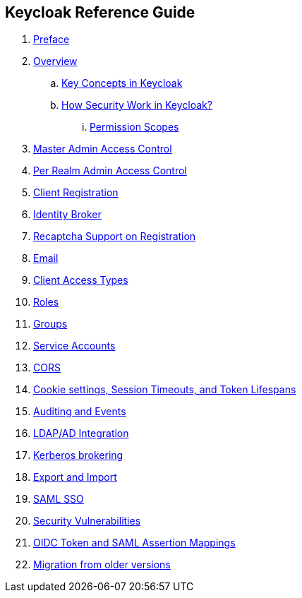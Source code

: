 == Keycloak Reference Guide

//. link:topics/templates/document-attributes.adoc[]
:imagesdir: images

 . link:topics/preface.adoc[Preface]
 . link:topics/Overview.adoc[Overview]
 .. link:topics/overview_key_concepts.adoc[Key Concepts in Keycloak]
 .. link:topics/overview_How_Security_Work_in_Keycloak.adoc[How Security Work in Keycloak?]
 ... link:topics/overview_permission_scopes.adoc[Permission Scopes]
 . link:topics/admin-permissions.adoc[Master Admin Access Control]
 . link:topics/per-realm-admin-permissions.adoc[Per Realm Admin Access Control]
 . link:topics/client-registration.adoc[Client Registration]
 . link:topics/identity-broker.adoc[Identity Broker]
 . link:topics/recaptcha.adoc[Recaptcha Support on Registration]
 . link:topics/email.adoc[Email]
 . link:topics/access-types.adoc[Client Access Types]
 . link:topics/roles.adoc[Roles]
 . link:topics/groups.adoc[Groups]
 . link:topics/service-accounts.adoc[Service Accounts]
 . link:topics/cors.adoc[CORS]
 . link:topics/timeouts.adoc[Cookie settings, Session Timeouts, and Token Lifespans]
 . link:topics/events.adoc[Auditing and Events]
 . link:topics/ldap.adoc[LDAP/AD Integration]
 . link:topics/kerberos.adoc[Kerberos brokering]
 . link:topics/export-import.adoc[Export and Import]
 . link:topics/saml.adoc[SAML SSO]
 . link:topics/security-vulnerabilities.adoc[Security Vulnerabilities]
 . link:topics/protocol-mappers.adoc[OIDC Token and SAML Assertion Mappings]
 . link:topics/MigrationFromOlderVersions.adoc[Migration from older versions]


